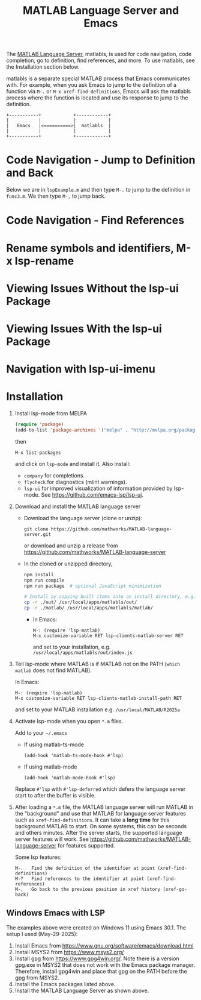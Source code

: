 # File: doc/remote-matlab-shell.org

# | Copyright 2025 Free Software Foundation, Inc.
# |
# | This program is free software: you can redistribute it and/or modify
# | it under the terms of the GNU General Public License as published by
# | the Free Software Foundation, either version 3 of the License, or
# | (at your option) any later version.
# |
# | This program is distributed in the hope that it will be useful,
# | but WITHOUT ANY WARRANTY; without even the implied warranty of
# | MERCHANTABILITY or FITNESS FOR A PARTICULAR PURPOSE.  See the
# | GNU General Public License for more details.
# |
# | You should have received a copy of the GNU General Public License
# | along with this program.  If not, see <http://www.gnu.org/licenses/>.
# |
# | Commentary:
# |
# | Use this as a template for creating org-files with MATLAB and other language code blocks.
# | The '#+COMMENT' lines configure org-mode.


#+startup: showall
#+startup: inlineimages       //  C-c C-x C-v to toggle, C-c C-x C-M-v to redisplay
#+options: toc:nil

#+title: MATLAB Language Server and Emacs

The [[https://github.com/mathworks/MATLAB-language-server][MATLAB Language Server]], matlabls, is used for code navigation, code completion,
go to definition, find references, and more. To use matlabls, see the Installation section below.

matlabls is a separate special MATLAB process that Emacs communicates with. For example, when you
ask Emacs to jump to the definition of a function via =M-.= or =M-x xref-find-definitions=, Emacs
will ask the matlabls process where the function is located and use its response to jump to the
definition.

#+begin_example
  +-----------+            +------------+
  |           |            |            |
  |   Emacs   |<==========>|  matlabls  |
  |           |            |            |
  +-----------+            +------------+
#+end_example

* Code Navigation - Jump to Definition and Back

Below we are in =lspExample.m= and then type =M-.= to jump to the definition in =func3.m=. We then
type =M-,= to jump back.

[[file:matlab-language-server-lsp-mode-files/matlab-lsp-mode-jump-to-definition.gif]]

* Code Navigation - Find References

[[file:matlab-language-server-lsp-mode-files/matlab-and-lsp-mode-find-references.png]]

* Rename symbols and identifiers, M-x lsp-rename

[[file:matlab-language-server-lsp-mode-files/matlab-and-lsp-mode-rename.png]]

* Viewing Issues Without the lsp-ui Package

[[file:matlab-language-server-lsp-mode-files/matlab-and-lsp-mode-flycheck.png]]

* Viewing Issues With the lsp-ui Package

[[file:matlab-language-server-lsp-mode-files/matlab-and-lsp-ui-sideline-mode.png]]

* Navigation with lsp-ui-imenu

[[file:matlab-language-server-lsp-mode-files/matlab-and-lsp-ui-imenu.png]]

* Installation

1. Install lsp-mode from MELPA

   #+begin_src emacs-lisp
     (require 'package)
     (add-to-list 'package-archives '("melpa" . "http://melpa.org/packages/"))
   #+end_src

   then

   : M-x list-packages

   and click on =lsp-mode= and install it.  Also install:

   - =company= for completions.
   - =flycheck= for diagnostics (mlint warnings).
   - =lsp-ui= for improved visualization of information provided by lsp-mode. See
     https://github.com/emacs-lsp/lsp-ui.

2. Download and install the MATLAB language server

   + Download the language server (clone or unzip):
      : git clone https://github.com/mathworks/MATLAB-language-server.git
     or download and unzip a release from https://github.com/mathworks/MATLAB-language-server

   + In the cloned or unzipped directory,
     #+begin_src bash
       npm install
       npm run compile
       npm run package  # optional JavaScript minimization

       # Install by copying built items into an install directory, e.g. /usr/local/apps/matlabls
       cp -r ./out/ /usr/local/apps/matlabls/out/
       cp -r ./matlab/ /usr/local/apps/matlabls/matlab/
     #+end_src

    + In Emacs:

      : M-: (require 'lsp-matlab)
      : M-x customize-variable RET lsp-clients-matlab-server RET

      and set to your installation, e.g. =/usr/local/apps/matlabls/out/index.js=

3. Tell lsp-mode where MATLAB is if MATLAB not on the PATH (~which matlab~ does not find MATLAB).

   In Emacs:

    : M-: (require 'lsp-matlab)
    : M-x customize-variable RET lsp-clients-matlab-install-path RET

   and set to your MATLAB installation e.g. =/usr/local/MATLAB/R2025a=

4. Activate lsp-mode when you open =*.m= files.

   Add to your =~/.emacs=

   - If using matlab-ts-mode
     #+begin_example
       (add-hook 'matlab-ts-mode-hook #'lsp)
     #+end_example

   - If using matlab-mode
     #+begin_example
       (add-hook 'matlab-mode-hook #'lsp)
     #+end_example

   Replace =#'lsp= with =#'lsp-deferred= which defers the language server start to after the buffer
   is visible.

5. After loading a ~*.m~ file, the MATLAB language server will run MATLAB in the "background" and
   use that MATLAB for language server features such as ~xref-find-definitions~.  It can take a
   *long time* for this background MATLAB to start. On some systems, this can be seconds and others
   minutes.  After the server starts, the supported language server features will work.  See
   https://github.com/mathworks/MATLAB-language-server for features supported.

   Some lsp features:

   : M-.   Find the definition of the identifier at point (xref-find-definitions)
   : M-?   Find references to the identifier at point (xref-find-references)
   : M-,   Go back to the previous position in xref history (xref-go-back)

** Windows Emacs with LSP

The examples above were created on Windows 11 using Emacs 30.1.  The setup I used (May-29-2025):

1. Install Emacs from [[https://www.gnu.org/software/emacs/download.html]]
2. Install MSYS2 from [[https://www.msys2.org/]]
3. Install gpg from https://www.gpg4win.org/. Note there is a version gpg.exe in MSYS2 that does
   not work with the Emacs package manager. Therefore, install gpg4win and place that gpg on the
   PATH before the gpg from MSYS2.
4. Install the Emacs packages listed above.
5. Install the MATLAB Language Server as shown above.

# LocalWords:  showall inlineimages matlabls func flycheck imenu MELPA melpa npm usr cp MSYS gpg
